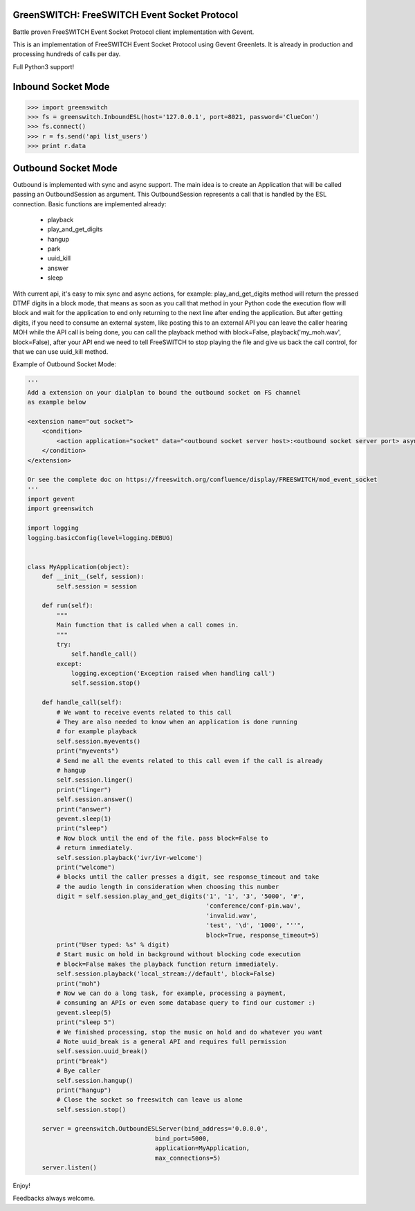 GreenSWITCH: FreeSWITCH Event Socket Protocol
=============================================

.. image:: https://travis-ci.org/EvoluxBR/greenswitch.svg?branch=master
    :target: https://travis-ci.org/EvoluxBR/greenswitch

.. image:: https://img.shields.io/pypi/v/greenswitch.svg
    :target: https://pypi.python.org/pypi/greenswitch

.. image:: https://img.shields.io/pypi/dm/greenswitch.svg
    :target: https://pypi.python.org/pypi/greenswitch

.. image:: https://github.com/EvoluxBR/greenswitch/actions/workflows/tests.yml/badge.svg
    :target: https://github.com/EvoluxBR/greenswitch

Battle proven FreeSWITCH Event Socket Protocol client implementation with Gevent.

This is an implementation of FreeSWITCH Event Socket Protocol using Gevent
Greenlets. It is already in production and processing hundreds of calls per day.

Full Python3 support!

Inbound Socket Mode
===================

.. code-block:: python

    >>> import greenswitch
    >>> fs = greenswitch.InboundESL(host='127.0.0.1', port=8021, password='ClueCon')
    >>> fs.connect()
    >>> r = fs.send('api list_users')
    >>> print r.data


Outbound Socket Mode
====================

Outbound is implemented with sync and async support. The main idea is to create
an Application that will be called passing an OutboundSession as argument.
This OutboundSession represents a call that is handled by the ESL connection.
Basic functions are implemented already:

 - playback
 - play_and_get_digits
 - hangup
 - park
 - uuid_kill
 - answer
 - sleep

With current api, it's easy to mix sync and async actions, for example:
play_and_get_digits method will return the pressed DTMF digits in a block mode,
that means as soon as you call that method in your Python code the execution
flow will block and wait for the application to end only returning to the next
line after ending the application. But after getting digits, if you need to consume
an external system, like posting this to an external API you can leave the caller
hearing MOH while the API call is being done, you can call the playback method
with block=False, playback('my_moh.wav', block=False), after your API end we need
to tell FreeSWITCH to stop playing the file and give us back the call control,
for that we can use uuid_kill method.

Example of Outbound Socket Mode:

.. code-block:: python

    '''
    Add a extension on your dialplan to bound the outbound socket on FS channel
    as example below

    <extension name="out socket">
        <condition>
            <action application="socket" data="<outbound socket server host>:<outbound socket server port> async full"/>
        </condition>
    </extension>

    Or see the complete doc on https://freeswitch.org/confluence/display/FREESWITCH/mod_event_socket
    '''
    import gevent
    import greenswitch

    import logging
    logging.basicConfig(level=logging.DEBUG)


    class MyApplication(object):
        def __init__(self, session):
            self.session = session

        def run(self):
            """
            Main function that is called when a call comes in.
            """
            try:
                self.handle_call()
            except:
                logging.exception('Exception raised when handling call')
                self.session.stop()

        def handle_call(self):
            # We want to receive events related to this call
            # They are also needed to know when an application is done running
            # for example playback
            self.session.myevents()
            print("myevents")
            # Send me all the events related to this call even if the call is already
            # hangup
            self.session.linger()
            print("linger")
            self.session.answer()
            print("answer")
            gevent.sleep(1)
            print("sleep")
            # Now block until the end of the file. pass block=False to
            # return immediately.
            self.session.playback('ivr/ivr-welcome')
            print("welcome")
            # blocks until the caller presses a digit, see response_timeout and take
            # the audio length in consideration when choosing this number
            digit = self.session.play_and_get_digits('1', '1', '3', '5000', '#',
                                                     'conference/conf-pin.wav',
                                                     'invalid.wav',
                                                     'test', '\d', '1000', "''",
                                                     block=True, response_timeout=5)
            print("User typed: %s" % digit)
            # Start music on hold in background without blocking code execution
            # block=False makes the playback function return immediately.
            self.session.playback('local_stream://default', block=False)
            print("moh")
            # Now we can do a long task, for example, processing a payment,
            # consuming an APIs or even some database query to find our customer :)
            gevent.sleep(5)
            print("sleep 5")
            # We finished processing, stop the music on hold and do whatever you want
            # Note uuid_break is a general API and requires full permission
            self.session.uuid_break()
            print("break")
            # Bye caller
            self.session.hangup()
            print("hangup")
            # Close the socket so freeswitch can leave us alone
            self.session.stop()

        server = greenswitch.OutboundESLServer(bind_address='0.0.0.0',
                                       bind_port=5000,
                                       application=MyApplication,
                                       max_connections=5)
        server.listen()


Enjoy!

Feedbacks always welcome.
